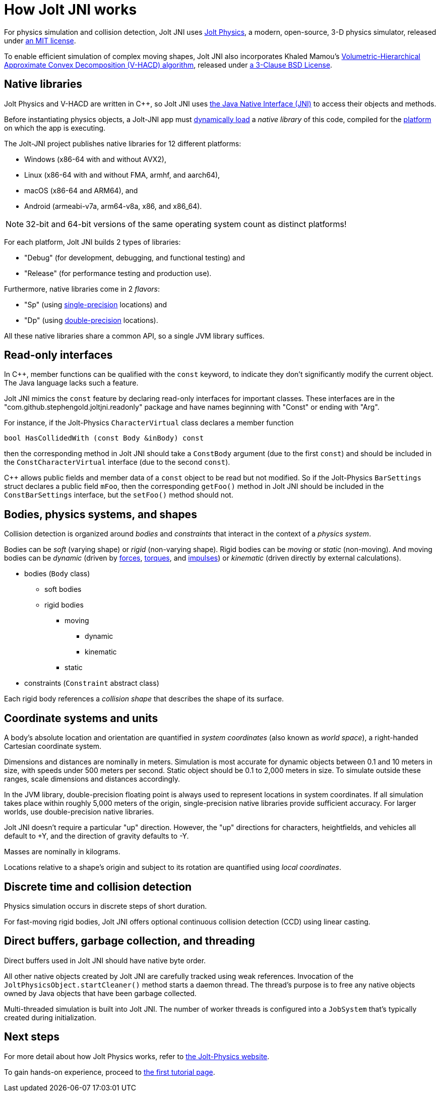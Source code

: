 = How Jolt JNI works
:Cplusplus: C&#43;&#43;
:JPH: Jolt Physics
:JPHAdj: Jolt-Physics
:Project: Jolt JNI
:ProjectAdj: Jolt-JNI
:url-enwiki: https://en.wikipedia.org/wiki

For physics simulation and collision detection,
{Project} uses https://jrouwe.github.io/JoltPhysics[{JPH}],
a modern, open-source, 3-D physics simulator,
released under https://github.com/jrouwe/JoltPhysics?tab=MIT-1-ov-file[an MIT license].

To enable efficient simulation of complex moving shapes,
{Project} also incorporates Khaled Mamou's
https://github.com/kmammou/v-hacd[Volumetric-Hierarchical Approximate Convex Decomposition (V-HACD) algorithm],
released under
https://github.com/kmammou/v-hacd/blob/master/LICENSE[a 3-Clause BSD License].


== Native libraries

{JPH} and V-HACD are written in {Cplusplus}, so {Project} uses
https://docs.oracle.com/en/java/javase/11/docs/specs/jni/index.html[the Java Native Interface (JNI)]
to access their objects and methods.

Before instantiating physics objects,
a {ProjectAdj} app must {url-enwiki}/Dynamic_loading[dynamically load]
a _native library_ of this code,
compiled for the {url-enwiki}/Computing_platform[platform]
on which the app is executing.

The {ProjectAdj} project publishes native libraries
for 12 different platforms:

* Windows (x86-64 with and without AVX2),
* Linux (x86-64 with and without FMA, armhf, and aarch64),
* macOS (x86-64 and ARM64), and
* Android (armeabi-v7a, arm64-v8a, x86, and x86_64).

NOTE: 32-bit and 64-bit versions of the same operating system
count as distinct platforms!

For each platform, {Project} builds 2 types of libraries:

* "Debug" (for development, debugging, and functional testing) and
* "Release" (for performance testing and production use).

Furthermore, native libraries come in 2 _flavors_:

* "Sp" (using
  {url-enwiki}/Single-precision_floating-point_format[single-precision] locations) and
* "Dp" (using
  {url-enwiki}/Double-precision_floating-point_format[double-precision] locations).

All these native libraries share a common API,
so a single JVM library suffices.


== Read-only interfaces

In {Cplusplus}, member functions can be qualified with the `const` keyword,
to indicate they don't significantly modify the current object.
The Java language lacks such a feature.

{Project} mimics the `const` feature by declaring read-only interfaces
for important classes.
These interfaces are in the "com.github.stephengold.joltjni.readonly" package
and have names beginning with "Const" or ending with "Arg".

For instance, if the {JPHAdj} `CharacterVirtual` class declares a member function

[source,c++]
----
bool HasCollidedWith (const Body &inBody) const
----

then the corresponding method in {Project}
should take a `ConstBody` argument (due to the first `const`) and
should be included in the `ConstCharacterVirtual` interface
(due to the second `const`).

{Cplusplus} allows public fields and member data of a `const` object
to be read but not modified.
So if the {JPHAdj} `BarSettings` struct declares a public field `mFoo`,
then the corresponding `getFoo()` method in {Project}
should be included in the `ConstBarSettings` interface,
but the `setFoo()` method should not.


== Bodies, physics systems, and shapes

Collision detection is organized around _bodies_ and _constraints_
that interact in the context of a _physics system_.

Bodies can be _soft_ (varying shape) or _rigid_ (non-varying shape).
Rigid bodies can be _moving_ or _static_ (non-moving).
And moving bodies can be _dynamic_ (driven by {url-enwiki}/Force[forces],
{url-enwiki}/Torque[torques], and {url-enwiki}/Impulse_(physics)[impulses])
or _kinematic_ (driven directly by external calculations).

* bodies (`Body` class)
** soft bodies
** rigid bodies
*** moving
**** dynamic
**** kinematic
*** static
* constraints (`Constraint` abstract class)

Each rigid body references a _collision shape_
that describes the shape of its surface.


== Coordinate systems and units

A body's absolute location and orientation are quantified
in _system coordinates_ (also known as _world space_),
a right-handed Cartesian coordinate system.

Dimensions and distances are nominally in meters.
Simulation is most accurate for dynamic objects
between 0.1 and 10 meters in size,
with speeds under 500 meters per second.
Static object should be 0.1 to 2,000 meters in size.
To simulate outside these ranges, scale dimensions and distances accordingly.

In the JVM library, double-precision floating point is always used
to represent locations in system coordinates.
If all simulation takes place within roughly 5,000 meters of the origin,
single-precision native libraries provide sufficient accuracy.
For larger worlds, use double-precision native libraries.

{Project} doesn't require a particular "up" direction.
However, the "up" directions for characters, heightfields, and vehicles
all default to +Y,
and the direction of gravity defaults to -Y.

Masses are nominally in kilograms.

Locations relative to a shape's origin and subject to its rotation
are quantified using _local coordinates_.


== Discrete time and collision detection

Physics simulation occurs in discrete steps of short duration.

For fast-moving rigid bodies,
{Project} offers optional continuous collision detection (CCD)
using linear casting.


== Direct buffers, garbage collection, and threading

Direct buffers used in {Project} should have native byte order.

All other native objects created by {Project} are carefully tracked using
weak references.
Invocation of the `JoltPhysicsObject.startCleaner()` method
starts a daemon thread.
The thread's purpose is to free any native objects
owned by Java objects that have been garbage collected.

Multi-threaded simulation is built into {Project}.
The number of worker threads is configured into a `JobSystem`
that's typically created during initialization.


== Next steps

For more detail about how {JPH} works, refer to
https://jrouwe.github.io/JoltPhysics[the {JPHAdj} website].

To gain hands-on experience,
proceed to xref:add.adoc[the first tutorial page].
